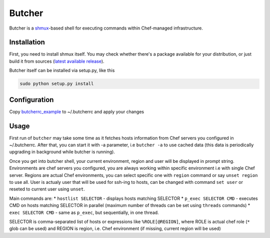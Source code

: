 =======
Butcher
=======
Butcher is a `shmux <http://web.taranis.org/shmux/>`_-based shell for executing commands within Chef-managed infrastructure.

Installation
------------
First, you need to install shmux itself. You may check whether there's a package available for your distribution, or just build it from sources (`latest available release <http://web.taranis.org/shmux/dist/shmux-1.0.2.tgz>`_). 

Butcher itself can be installed via setup.py, like this

.. code:: bash
  
  sudo python setup.py install

Configuration
-------------
Copy `butcherrc_example <https://github.com/beebeeep/butcher/blob/master/butcherrc_example>`_ to ~/.butcherrc and apply your changes

Usage
-----
First run of ``butcher`` may take some time as it fetches hosts information from Chef servers you configured in ~/.butcherrc. After that, you can start it with -a parameter, i.e ``butcher -a`` to use cached data (this data is periodically upgrading in background while butcher is running). 

Once you get into butcher shell, your current environment, region and user will be displayed in prompt string. Environments are chef servers you configured, you are always working within specific environment i.e with single Chef server. Regions are actual Chef environments, you can select specific one with ``region`` command or say ``unset region`` to use all. User is actualy user that will be used for ssh-ing to hosts, can be changed with command ``set user`` or reseted to current user using ``unset``. 

Main commands are:
* ``hostlist SELECTOR`` - displays hosts matching SELECTOR
* ``p_exec SELECTOR CMD`` - executes CMD on hosts matching SELECTOR in parallel (maximum number of threads can be set using ``threads`` commands)
* ``exec SELECTOR CMD`` - same as ``p_exec``, but sequentially, in one thread. 

SELECTOR is comma-separated list of hosts or expressions like ``%ROLE[@REGION]``, where ROLE is actual chef role (``*`` glob can be used) and REGION is region, i.e. Chef environment (if missing, current region will be used)
